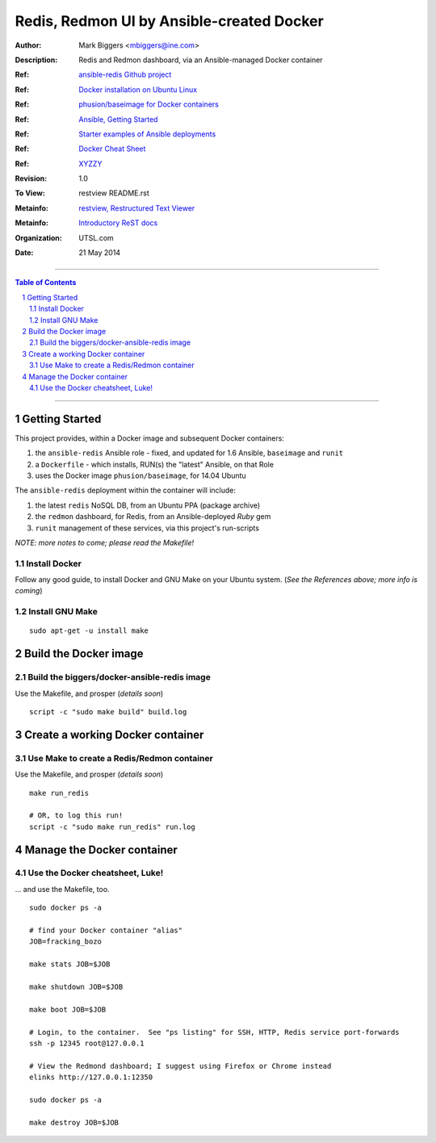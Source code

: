 Redis, Redmon UI by Ansible-created Docker
==========================================

:Author: Mark Biggers <mbiggers@ine.com>
:Description: Redis and Redmon dashboard, via an Ansible-managed Docker container
:Ref: `ansible-redis Github project <https://github.com/ICTO/ansible-redis>`_
:Ref: `Docker installation on Ubuntu Linux <http://docs.docker.io/installation/ubuntulinux/>`_
:Ref: `phusion/baseimage for Docker containers <https://github.com/phusion/baseimage-docker#a-minimal-ubuntu-base-image-modified-for-docker-friendliness>`_
:Ref: `Ansible, Getting Started <http://www.ansibleworks.com/docs/gettingstarted.html>`_
:Ref: `Starter examples of Ansible deployments <https://github.com/ansible/ansible-examples>`_
:Ref: `Docker Cheat Sheet <https://gist.github.com/wsargent/7049221>`_
:Ref: `XYZZY <http://magic_happens.com>`_
:Revision: 1.0
:To View: restview README.rst
:Metainfo: `restview, Restructured Text Viewer <https://pypi.python.org/pypi/restview>`_
:Metainfo: `Introductory ReST docs <http://docutils.sf.net/rst.html>`_
:Organization: UTSL.com
:Date: 21 May 2014

-------------------------------------

.. contents:: **Table of Contents**

.. section-numbering::

-------------------------------------

Getting Started
+++++++++++++++
This project provides, within a Docker image and subsequent Docker containers:

1. the ``ansible-redis`` Ansible role - fixed, and updated for 1.6 Ansible, ``baseimage`` and ``runit``
2. a ``Dockerfile`` - which installs, RUN(s) the "latest" Ansible, on that Role
3. uses the Docker image ``phusion/baseimage``, for 14.04 Ubuntu

The ``ansible-redis`` deployment within the container will include:

1. the latest ``redis`` NoSQL DB, from an Ubuntu PPA (package archive)
2. the ``redmon`` dashboard, for Redis, from an Ansible-deployed *Ruby* gem
3. ``runit`` management of these services, via this project's run-scripts

*NOTE: more notes to come; please read the Makefile!*

Install Docker
--------------
Follow any good guide, to install Docker and GNU Make on your Ubuntu system.
(*See the References above; more info is coming*)

Install GNU Make
----------------
::

 sudo apt-get -u install make

Build the Docker image
++++++++++++++++++++++

Build the biggers/docker-ansible-redis image
--------------------------------------------
Use the Makefile, and prosper (*details soon*)
::

 script -c "sudo make build" build.log

Create a working Docker container
+++++++++++++++++++++++++++++++++

Use Make to create a Redis/Redmon container
-------------------------------------------
Use the Makefile, and prosper (*details soon*)
::

 make run_redis

 # OR, to log this run!
 script -c "sudo make run_redis" run.log

Manage the Docker container
+++++++++++++++++++++++++++

Use the Docker cheatsheet, Luke!
--------------------------------
... and use the Makefile, too. ::

 sudo docker ps -a

 # find your Docker container "alias"
 JOB=fracking_bozo

 make stats JOB=$JOB

 make shutdown JOB=$JOB

 make boot JOB=$JOB

 # Login, to the container.  See "ps listing" for SSH, HTTP, Redis service port-forwards
 ssh -p 12345 root@127.0.0.1

 # View the Redmond dashboard; I suggest using Firefox or Chrome instead
 elinks http://127.0.0.1:12350

 sudo docker ps -a

 make destroy JOB=$JOB

